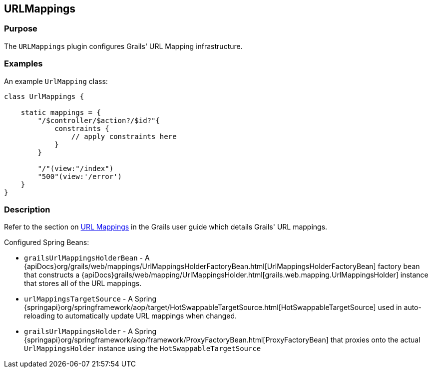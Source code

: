 
== URLMappings



=== Purpose


The `URLMappings` plugin configures Grails' URL Mapping infrastructure.


=== Examples


An example `UrlMapping` class:

[source,groovy]
----
class UrlMappings {

    static mappings = {
        "/$controller/$action?/$id?"{
            constraints {
                // apply constraints here
            }
        }

        "/"(view:"/index")
        "500"(view:'/error')
    }
}
----


=== Description

Refer to the section on link:{guidePath}/theWebLayer.html#urlmappings[URL Mappings] in the Grails user guide which details Grails' URL mappings.

Configured Spring Beans:

* `grailsUrlMappingsHolderBean` - A {apiDocs}org/grails/web/mappings/UrlMappingsHolderFactoryBean.html[UrlMappingsHolderFactoryBean] factory bean that constructs a {apiDocs}grails/web/mapping/UrlMappingsHolder.html[grails.web.mapping.UrlMappingsHolder] instance that stores all of the URL mappings.
* `urlMappingsTargetSource` - A Spring {springapi}org/springframework/aop/target/HotSwappableTargetSource.html[HotSwappableTargetSource] used in auto-reloading to automatically update URL mappings when changed.
* `grailsUrlMappingsHolder` - A Spring {springapi}org/springframework/aop/framework/ProxyFactoryBean.html[ProxyFactoryBean] that proxies onto the actual `UrlMappingsHolder` instance using the `HotSwappableTargetSource`
